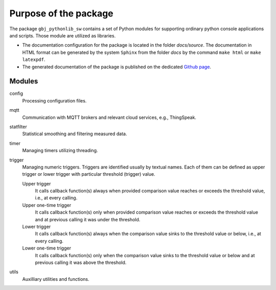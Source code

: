 **********************
Purpose of the package
**********************


The package ``gbj_pythonlib_sw`` contains a set of Python modules for
supporting ordinary python console applications and scripts. Those module are
utilized as libraries.

- The documentation configuration for the package is located in the folder
  `docs/source`. The documentation in HTML format can be generated
  by the system ``Sphinx`` from the folder `docs` by the command ``make html``
  or ``make latexpdf``.

- The generated documentation of the package is published on the dedicated
  `Github page <https://mrkalepythonlib.github.io/gbj_pythonlib_sw/>`_.


Modules
=======

config
  Processing configuration files.

mqtt
  Communication with MQTT brokers and relevant cloud services,
  e.g., ThingSpeak.

statfilter
  Statistical smoothing and filtering measured data.

timer
  Managing timers utilizing threading.

trigger
  Managing numeric triggers. Triggers are identified usually by textual names.
  Each of them can be defined as upper trigger or lower trigger with particular
  threshold (trigger) value.

  Upper trigger
    It calls callback function(s) always when provided comparison value reaches
    or exceeds the threshold value, i.e., at every calling.

  Upper one-time trigger
    It calls callback function(s) only when provided comparison value reaches
    or exceeds the threshold value and at previous calling it was under the
    threshold.

  Lower trigger
    It calls callback function(s) always when the comparison value sinks to the
    threshold value or below, i.e., at every calling.

  Lower one-time trigger
    It calls callback function(s) only when the comparison value sinks to the
    threshold value or below and at previous calling it was above the
    threshold.

utils
  Auxilliary utilities and functions.
